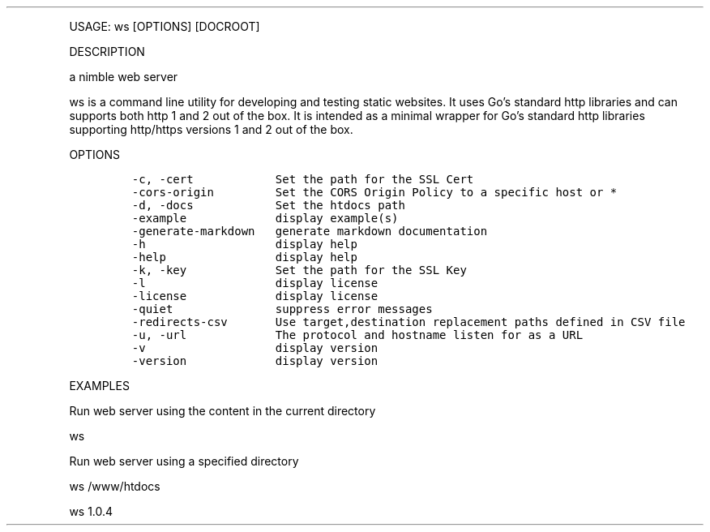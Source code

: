 .\" Automatically generated by Pandoc 3.0
.\"
.\" Define V font for inline verbatim, using C font in formats
.\" that render this, and otherwise B font.
.ie "\f[CB]x\f[]"x" \{\
. ftr V B
. ftr VI BI
. ftr VB B
. ftr VBI BI
.\}
.el \{\
. ftr V CR
. ftr VI CI
. ftr VB CB
. ftr VBI CBI
.\}
.TH "" "" "" "" ""
.hy
.PP
USAGE: ws [OPTIONS] [DOCROOT]
.PP
DESCRIPTION
.PP
a nimble web server
.PP
ws is a command line utility for developing and testing static websites.
It uses Go\[cq]s standard http libraries and can supports both http 1
and 2 out of the box.
It is intended as a minimal wrapper for Go\[cq]s standard http libraries
supporting http/https versions 1 and 2 out of the box.
.PP
OPTIONS
.IP
.nf
\f[C]
-c, -cert            Set the path for the SSL Cert
-cors-origin         Set the CORS Origin Policy to a specific host or *
-d, -docs            Set the htdocs path
-example             display example(s)
-generate-markdown   generate markdown documentation
-h                   display help
-help                display help
-k, -key             Set the path for the SSL Key
-l                   display license
-license             display license
-quiet               suppress error messages
-redirects-csv       Use target,destination replacement paths defined in CSV file
-u, -url             The protocol and hostname listen for as a URL
-v                   display version
-version             display version
\f[R]
.fi
.PP
EXAMPLES
.PP
Run web server using the content in the current directory
.PP
ws
.PP
Run web server using a specified directory
.PP
ws /www/htdocs
.PP
ws 1.0.4
